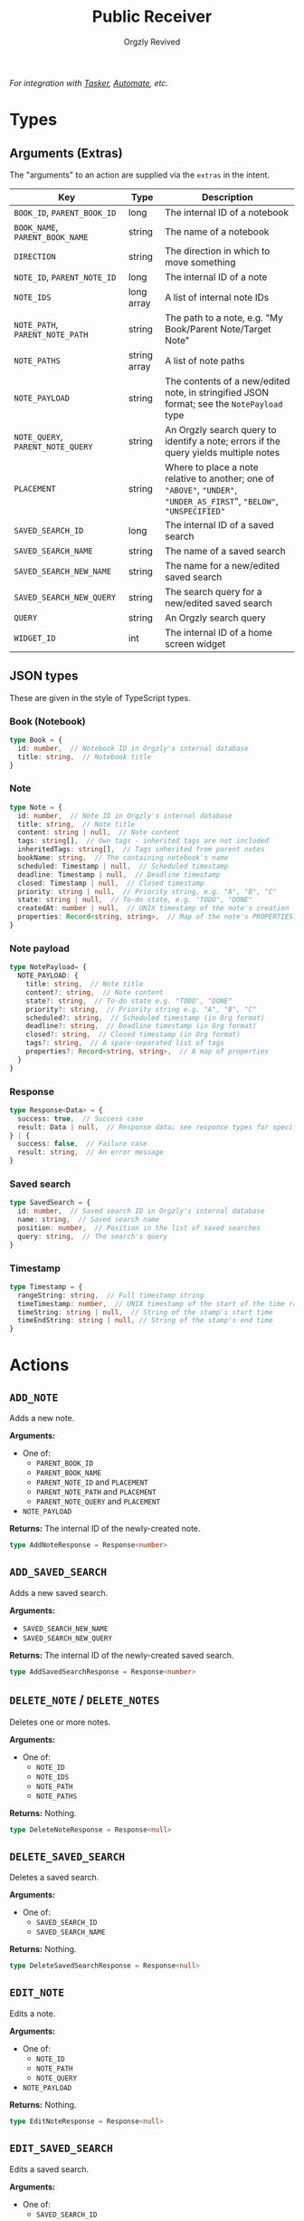 #+TITLE: Public Receiver
#+AUTHOR: Orgzly Revived
#+OPTIONS: html-postamble:nil num:nil H:10

/For integration with [[https://tasker.joaoapps.com/][Tasker]], [[https://llamalab.com/automate/][Automate]], etc./

* Types
** Arguments (Extras)
The "arguments" to an action are supplied via the =extras= in the intent.

| Key                               | Type         | Description                                                                                                            |
|-----------------------------------+--------------+------------------------------------------------------------------------------------------------------------------------|
| =BOOK_ID=, =PARENT_BOOK_ID=       | long         | The internal ID of a notebook                                                                                          |
| =BOOK_NAME=, =PARENT_BOOK_NAME=   | string       | The name of a notebook                                                                                                 |
| =DIRECTION=                       | string       | The direction in which to move something                                                                               |
| =NOTE_ID=, =PARENT_NOTE_ID=       | long         | The internal ID of a note                                                                                              |
| =NOTE_IDS=                        | long array   | A list of internal note IDs                                                                                            |
| =NOTE_PATH=, =PARENT_NOTE_PATH=   | string       | The path to a note, e.g. "My Book/Parent Note/Target Note"                                                             |
| =NOTE_PATHS=                      | string array | A list of note paths                                                                                                   |
| =NOTE_PAYLOAD=                    | string       | The contents of a new/edited note, in stringified JSON format; see the =NotePayload= type                              |
| =NOTE_QUERY=, =PARENT_NOTE_QUERY= | string       | An Orgzly search query to identify a note; errors if the query yields multiple notes                                   |
| =PLACEMENT=                       | string       | Where to place a note relative to another; one of ="ABOVE"=, ="UNDER"=, ="UNDER_AS_FIRST=", ="BELOW"=, ="UNSPECIFIED"= |
| =SAVED_SEARCH_ID=                 | long         | The internal ID of a saved search                                                                                      |
| =SAVED_SEARCH_NAME=               | string       | The name of a saved search                                                                                             |
| =SAVED_SEARCH_NEW_NAME=           | string       | The name for a new/edited saved search                                                                                 |
| =SAVED_SEARCH_NEW_QUERY=          | string       | The search query for a new/edited saved search                                                                         |
| =QUERY=                           | string       | An Orgzly search query                                                                                                 |
| =WIDGET_ID=                       | int          | The internal ID of a home screen widget                                                                                |

** JSON types
These are given in the style of TypeScript types.

*** Book (Notebook)
#+BEGIN_SRC typescript
type Book = {
  id: number,  // Notebook ID in Orgzly's internal database
  title: string,  // Notebook title
}
#+END_SRC

*** Note
#+BEGIN_SRC typescript
type Note = {
  id: number,  // Note ID in Orgzly's internal database
  title: string,  // Note title
  content: string | null,  // Note content
  tags: string[],  // Own tags - inherited tags are not included
  inheritedTags: string[],  // Tags inherited from parent notes
  bookName: string,  // The containing notebook's name
  scheduled: Timestamp | null,  // Scheduled timestamp
  deadline: Timestamp | null,  // Deadline timestamp
  closed: Timestamp | null,  // Closed timestamp
  priority: string | null,  // Priority string, e.g. "A", "B", "C"
  state: string | null,  // To-do state, e.g. "TODO", "DONE"
  createdAt: number | null,  // UNIX timestamp of the note's creation
  properties: Record<string, string>,  // Map of the note's PROPERTIES
}
#+END_SRC

*** Note payload
#+BEGIN_SRC typescript
type NotePayload= {
  NOTE_PAYLOAD: {
    title: string,  // Note title
    content?: string,  // Note content
    state?: string,  // To-do state e.g. "TODO", "DONE"
    priority?: string,  // Priority string e.g. "A", "B", "C"
    scheduled?: string,  // Scheduled timestamp (in Org format)
    deadline?: string,  // Deadline timestamp (in Org format)
    closed?: string,  // Closed timestamp (in Org format)
    tags?: string,  // A space-separated list of tags
    properties?: Record<string, string>,  // A map of properties
  }
}
#+END_SRC

*** Response
#+BEGIN_SRC typescript
type Response<Data> = {
  success: true,  // Success case
  result: Data | null,  // Response data; see response types for specific actions
} | {
  success: false,  // Failure case
  result: string,  // An error message
}
#+END_SRC

*** Saved search
#+BEGIN_SRC typescript
type SavedSearch = {
  id: number,  // Saved search ID in Orgzly's internal database
  name: string,  // Saved search name
  position: number,  // Position in the list of saved searches
  query: string,  // The search's query
}
#+END_SRC

*** Timestamp
#+BEGIN_SRC typescript
type Timestamp = {
  rangeString: string,  // Full timestamp string
  timeTimestamp: number,  // UNIX timestamp of the start of the time range
  timeString: string | null,  // String of the stamp's start time
  timeEndString: string | null, // String of the stamp's end time
}
#+END_SRC

* Actions
** =ADD_NOTE=
Adds a new note.

*Arguments:*
- One of:
  - =PARENT_BOOK_ID=
  - =PARENT_BOOK_NAME=
  - =PARENT_NOTE_ID= and =PLACEMENT=
  - =PARENT_NOTE_PATH= and =PLACEMENT=
  - =PARENT_NOTE_QUERY= and =PLACEMENT=
- =NOTE_PAYLOAD=

*Returns:*
The internal ID of the newly-created note.
#+BEGIN_SRC typescript
type AddNoteResponse = Response<number>
#+END_SRC

** =ADD_SAVED_SEARCH=
Adds a new saved search.

*Arguments:*
- =SAVED_SEARCH_NEW_NAME=
- =SAVED_SEARCH_NEW_QUERY=

*Returns:*
The internal ID of the newly-created saved search.
#+BEGIN_SRC typescript
type AddSavedSearchResponse = Response<number>
#+END_SRC

** =DELETE_NOTE= / =DELETE_NOTES=
Deletes one or more notes.

*Arguments:*
- One of:
  - =NOTE_ID=
  - =NOTE_IDS=
  - =NOTE_PATH=
  - =NOTE_PATHS=

*Returns:*
Nothing.
#+BEGIN_SRC typescript
type DeleteNoteResponse = Response<null>
#+END_SRC

** =DELETE_SAVED_SEARCH=
Deletes a saved search.

*Arguments:*
- One of:
  - =SAVED_SEARCH_ID=
  - =SAVED_SEARCH_NAME=

*Returns:*
Nothing.
#+BEGIN_SRC typescript
type DeleteSavedSearchResponse = Response<null>
#+END_SRC

** =EDIT_NOTE=
Edits a note.

*Arguments:*
- One of:
  - =NOTE_ID=
  - =NOTE_PATH=
  - =NOTE_QUERY=
- =NOTE_PAYLOAD=

*Returns:*
Nothing.
#+BEGIN_SRC typescript
type EditNoteResponse = Response<null>
#+END_SRC

** =EDIT_SAVED_SEARCH=
Edits a saved search.

*Arguments:*
- One of:
  - =SAVED_SEARCH_ID=
  - =SAVED_SEARCH_NAME=
- =SAVED_SEARCH_NEW_NAME=; optional - left unchanged if absent
- =SAVED_SEARCH_NEW_QUERY=; optional - left unchanged if absent

*Returns:*
Nothing.
#+BEGIN_SRC typescript
type EditSavedSearchResponse = Response<null>
#+END_SRC

** =GET_BOOKS=
Retrieves a list of all notebooks.

*Arguments:*
None.

*Returns:*
A list of all notebooks.
#+BEGIN_SRC typescript
type GetBooksResponse = Response<Book[]>
#+END_SRC

** =GET_NOTE=
Retrieves a note.

*Arguments:*
- One of:
  - =NOTE_ID=
  - =NOTE_PATH=
  - =NOTE_QUERY=

*Returns:*
The specified note.
#+BEGIN_SRC typescript
type GetNoteResponse = Response<Note>
#+END_SRC

** =GET_SAVED_SEARCHES=
Retrieves a list of all saved searches.

*Arguments:*
None.

*Returns:*
A list of all saved searches.
#+BEGIN_SRC typescript
type GetSavedSearchesResponse = Response<SavedSearch[]>
#+END_SRC

** =GET_WIDETS=
Retrieves a list of all home screen widgets.

*Arguments:*
None.

*Returns:*
A map of internal widget IDs to the saved search they're set to
#+BEGIN_SRC typescript
type GetWidgetsResponse = Response<Record<int, SavedSearch>>
#+END_SRC

** =MOVE_NOTE= / =MOVE_NOTES=
Moves one or more notes in the specified direction.

*Arguments:*
- One of:
  - =NOTE_ID=
  - =NOTE_IDS=
  - =NOTE_PATH=
  - =NOTE_PATHS=
- =DIRECTION=; one of ="UP"=, ="DOWN"=, ="LEFT"= or ="RIGHT"=

*Returns:*
Nothing.
#+BEGIN_SRC typescript
type MoveNoteResponse = Response<null>
#+END_SRC

** =MOVE_SAVED_SEARCH=
Moves a saved search up or down in the list of saved searches.

*Arguments:*
- One of:
  - =SAVED_SEARCH_ID=
  - =SAVED_SEARCH_NAME=
- =DIRECTION=; either ="UP"= or ="DOWN"=

*Returns:*
Nothing.
#+BEGIN_SRC typescript
type MoveSavedSearchResponse = Response<null>
#+END_SRC

** =REFILE_NOTE= / =REFILE_NOTES=
Refiles one or more notes to a specified location.

*Arguments:*
- One of:
  - =NOTE_ID=
  - =NOTE_IDS=
  - =NOTE_PATH=
  - =NOTE_PATHS=
- =DIRECTION=; one of ="UP"=, ="DOWN"=, ="LEFT"= or ="RIGHT"=

*Returns:*
Nothing.
#+BEGIN_SRC typescript
type RefileNoteResponse = Response<null>
#+END_SRC

** =SEARCH=
Runs a search query, retrieving the results.

*Arguments:*
- =QUERY=

*Returns:*
A list of notes matching the query.
#+BEGIN_SRC typescript
type SearchResponse = Response<Note[]>
#+END_SRC

** =SET_WIDGET=
Sets the saved search displayed by a home screen widget.

*Arguments:*
- =WIDGET_ID=
- One of:
  - =SAVED_SEARCH_ID=
  - =SAVED_SEARCH_NAME=

*Returns:*
Nothing.
#+BEGIN_SRC typescript
type SetWidgetResponse = Response<null>
#+END_SRC

